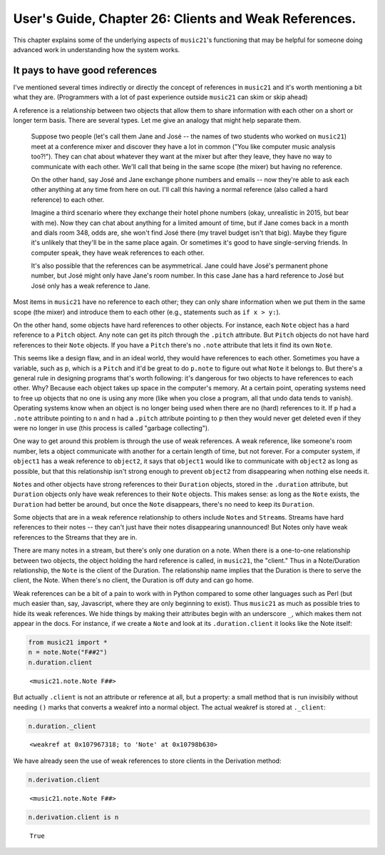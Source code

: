 .. _usersGuide_26_clientWeakref:

.. WARNING: DO NOT EDIT THIS FILE:
   AUTOMATICALLY GENERATED.
   PLEASE EDIT THE .py FILE DIRECTLY.


User's Guide, Chapter 26: Clients and Weak References.
======================================================

This chapter explains some of the underlying aspects of ``music21``'s
functioning that may be helpful for someone doing advanced work in
understanding how the system works.

It pays to have good references
-------------------------------

I've mentioned several times indirectly or directly the concept of
references in ``music21`` and it's worth mentioning a bit what they are.
(Programmers with a lot of past experience outside ``music21`` can skim
or skip ahead)

A reference is a relationship between two objects that allow them to
share information with each other on a short or longer term basis. There
are several types. Let me give an analogy that might help separate them.

    Suppose two people (let's call them Jane and José -- the names of
    two students who worked on ``music21``) meet at a conference mixer
    and discover they have a lot in common ("You like computer music
    analysis too?!"). They can chat about whatever they want at the
    mixer but after they leave, they have no way to communicate with
    each other. We'll call that being in the same scope (the mixer) but
    having no reference.

    On the other hand, say José and Jane exchange phone numbers and
    emails -- now they're able to ask each other anything at any time
    from here on out. I'll call this having a normal reference (also
    called a hard reference) to each other.

    Imagine a third scenario where they exchange their hotel phone
    numbers (okay, unrealistic in 2015, but bear with me). Now they can
    chat about anything for a limited amount of time, but if Jane comes
    back in a month and dials room 348, odds are, she won't find José
    there (my travel budget isn't that big). Maybe they figure it's
    unlikely that they'll be in the same place again. Or sometimes it's
    good to have single-serving friends. In computer speak, they have
    weak references to each other.

    It's also possible that the references can be asymmetrical. Jane
    could have José's permanent phone number, but José might only have
    Jane's room number. In this case Jane has a hard reference to José
    but José only has a weak reference to Jane.

Most items in ``music21`` have no reference to each other; they can only
share information when we put them in the same scope (the mixer) and
introduce them to each other (e.g., statements such as ``if x > y:``).

On the other hand, some objects have hard references to other objects.
For instance, each ``Note`` object has a hard reference to a ``Pitch``
object. Any note can get its pitch through the ``.pitch`` attribute. But
``Pitch`` objects do not have hard references to their ``Note`` objects.
If you have a ``Pitch`` there's no ``.note`` attribute that lets it find
its own ``Note``.

This seems like a design flaw, and in an ideal world, they would have
references to each other. Sometimes you have a variable, such as ``p``,
which is a ``Pitch`` and it'd be great to do ``p.note`` to figure out
what ``Note`` it belongs to. But there's a general rule in designing
programs that's worth following: it's dangerous for two objects to have
references to each other. Why? Because each object takes up space in the
computer's memory. At a certain point, operating systems need to free up
objects that no one is using any more (like when you close a program,
all that undo data tends to vanish). Operating systems know when an
object is no longer being used when there are no (hard) references to
it. If ``p`` had a ``.note`` attribute pointing to ``n`` and ``n`` had a
``.pitch`` attribute pointing to ``p`` then they would never get deleted
even if they were no longer in use (this process is called "garbage
collecting").

One way to get around this problem is through the use of weak
references. A weak reference, like someone's room number, lets a object
communicate with another for a certain length of time, but not forever.
For a computer system, if ``object1`` has a weak reference to
``object2``, it says that ``object1`` would like to communicate with
``object2`` as long as possible, but that this relationship isn't strong
enough to prevent ``object2`` from disappearing when nothing else needs
it.

``Note``\ s and other objects have strong references to their
``Duration`` objects, stored in the ``.duration`` attribute, but
``Duration`` objects only have weak references to their ``Note``
objects. This makes sense: as long as the ``Note`` exists, the
``Duration`` had better be around, but once the ``Note`` disappears,
there's no need to keep its ``Duration``.

Some objects that are in a weak reference relationship to others include
``Note``\ s and ``Stream``\ s. Streams have hard references to their
notes -- they can't just have their notes disappearing unannounced! But
Notes only have weak references to the Streams that they are in.

There are many notes in a stream, but there's only one duration on a
note. When there is a one-to-one relationship between two objects, the
object holding the hard reference is called, in ``music21``, the
"client." Thus in a Note/Duration relationship, the ``Note`` is the
client of the Duration. The relationship name implies that the Duration
is there to serve the client, the Note. When there's no client, the
Duration is off duty and can go home.

Weak references can be a bit of a pain to work with in Python compared
to some other languages such as Perl (but much easier than, say,
Javascript, where they are only beginning to exist). Thus ``music21`` as
much as possible tries to hide its weak references. We hide things by
making their attributes begin with an underscore ``_``, which makes them
not appear in the docs. For instance, if we create a ``Note`` and look
at its ``.duration.client`` it looks like the Note itself:

.. code:: ipython3

    from music21 import *
    n = note.Note("F##2")
    n.duration.client




.. parsed-literal::
   :class: ipython-result

    <music21.note.Note F##>



But actually ``.client`` is not an attribute or reference at all, but a
property: a small method that is run invisibily without needing ``()``
marks that converts a weakref into a normal object. The actual weakref
is stored at ``._client``:

.. code:: ipython3

    n.duration._client




.. parsed-literal::
   :class: ipython-result

    <weakref at 0x107967318; to 'Note' at 0x10798b630>



We have already seen the use of weak references to store clients in the
Derivation method:

.. code:: ipython3

    n.derivation.client




.. parsed-literal::
   :class: ipython-result

    <music21.note.Note F##>



.. code:: ipython3

    n.derivation.client is n




.. parsed-literal::
   :class: ipython-result

    True

